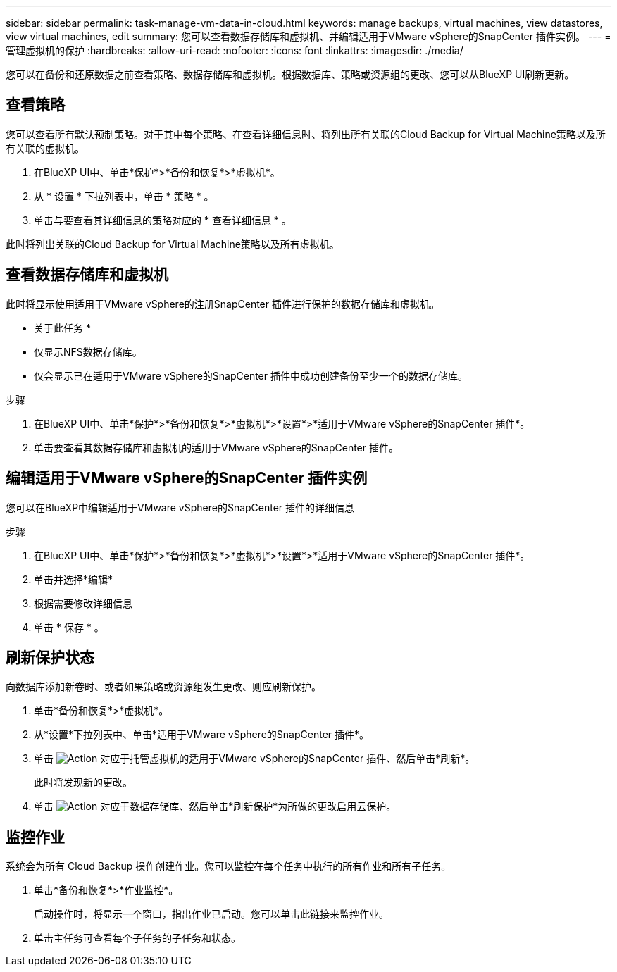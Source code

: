 ---
sidebar: sidebar 
permalink: task-manage-vm-data-in-cloud.html 
keywords: manage backups, virtual machines, view datastores, view virtual machines, edit 
summary: 您可以查看数据存储库和虚拟机、并编辑适用于VMware vSphere的SnapCenter 插件实例。 
---
= 管理虚拟机的保护
:hardbreaks:
:allow-uri-read: 
:nofooter: 
:icons: font
:linkattrs: 
:imagesdir: ./media/


[role="lead"]
您可以在备份和还原数据之前查看策略、数据存储库和虚拟机。根据数据库、策略或资源组的更改、您可以从BlueXP UI刷新更新。



== 查看策略

您可以查看所有默认预制策略。对于其中每个策略、在查看详细信息时、将列出所有关联的Cloud Backup for Virtual Machine策略以及所有关联的虚拟机。

. 在BlueXP UI中、单击*保护*>*备份和恢复*>*虚拟机*。
. 从 * 设置 * 下拉列表中，单击 * 策略 * 。
. 单击与要查看其详细信息的策略对应的 * 查看详细信息 * 。


此时将列出关联的Cloud Backup for Virtual Machine策略以及所有虚拟机。



== 查看数据存储库和虚拟机

此时将显示使用适用于VMware vSphere的注册SnapCenter 插件进行保护的数据存储库和虚拟机。

* 关于此任务 *

* 仅显示NFS数据存储库。
* 仅会显示已在适用于VMware vSphere的SnapCenter 插件中成功创建备份至少一个的数据存储库。


.步骤
. 在BlueXP UI中、单击*保护*>*备份和恢复*>*虚拟机*>*设置*>*适用于VMware vSphere的SnapCenter 插件*。
. 单击要查看其数据存储库和虚拟机的适用于VMware vSphere的SnapCenter 插件。




== 编辑适用于VMware vSphere的SnapCenter 插件实例

您可以在BlueXP中编辑适用于VMware vSphere的SnapCenter 插件的详细信息

.步骤
. 在BlueXP UI中、单击*保护*>*备份和恢复*>*虚拟机*>*设置*>*适用于VMware vSphere的SnapCenter 插件*。
. 单击并选择*编辑*
. 根据需要修改详细信息
. 单击 * 保存 * 。




== 刷新保护状态

向数据库添加新卷时、或者如果策略或资源组发生更改、则应刷新保护。

. 单击*备份和恢复*>*虚拟机*。
. 从*设置*下拉列表中、单击*适用于VMware vSphere的SnapCenter 插件*。
. 单击 image:icon-action.png["Action"] 对应于托管虚拟机的适用于VMware vSphere的SnapCenter 插件、然后单击*刷新*。
+
此时将发现新的更改。

. 单击 image:icon-action.png["Action"] 对应于数据存储库、然后单击*刷新保护*为所做的更改启用云保护。




== 监控作业

系统会为所有 Cloud Backup 操作创建作业。您可以监控在每个任务中执行的所有作业和所有子任务。

. 单击*备份和恢复*>*作业监控*。
+
启动操作时，将显示一个窗口，指出作业已启动。您可以单击此链接来监控作业。

. 单击主任务可查看每个子任务的子任务和状态。

